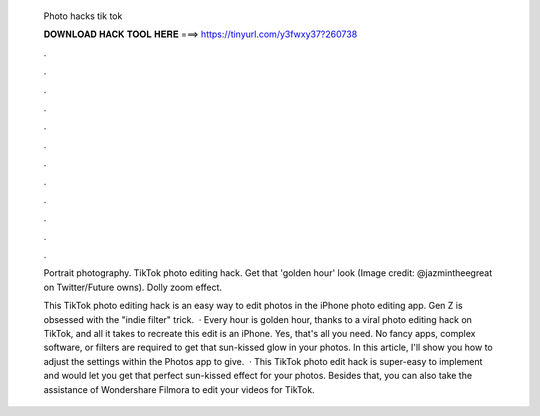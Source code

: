   Photo hacks tik tok
  
  
  
  𝐃𝐎𝐖𝐍𝐋𝐎𝐀𝐃 𝐇𝐀𝐂𝐊 𝐓𝐎𝐎𝐋 𝐇𝐄𝐑𝐄 ===> https://tinyurl.com/y3fwxy37?260738
  
  
  
  .
  
  
  
  .
  
  
  
  .
  
  
  
  .
  
  
  
  .
  
  
  
  .
  
  
  
  .
  
  
  
  .
  
  
  
  .
  
  
  
  .
  
  
  
  .
  
  
  
  .
  
  Portrait photography. TikTok photo editing hack. Get that 'golden hour' look (Image credit: @jazmintheegreat on Twitter/Future owns). Dolly zoom effect.
  
  This TikTok photo editing hack is an easy way to edit photos in the iPhone photo editing app. Gen Z is obsessed with the "indie filter" trick.  · Every hour is golden hour, thanks to a viral photo editing hack on TikTok, and all it takes to recreate this edit is an iPhone. Yes, that's all you need. No fancy apps, complex software, or filters are required to get that sun-kissed glow in your photos. In this article, I'll show you how to adjust the settings within the Photos app to give.  · This TikTok photo edit hack is super-easy to implement and would let you get that perfect sun-kissed effect for your photos. Besides that, you can also take the assistance of Wondershare Filmora to edit your videos for TikTok.
